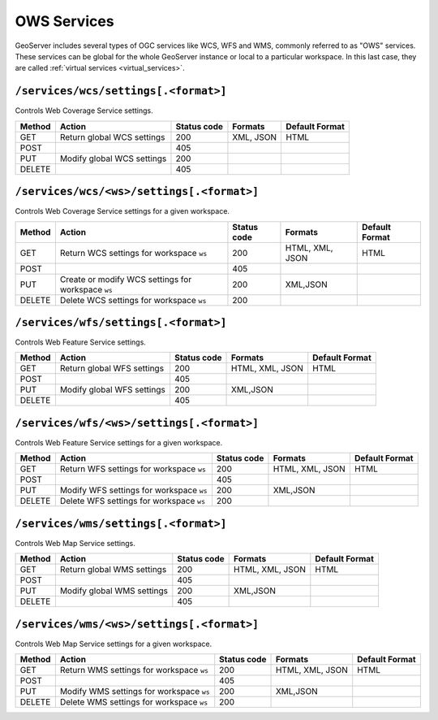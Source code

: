 .. _rest_api_services:

OWS Services
============

GeoServer includes several types of OGC services like WCS, WFS and WMS, commonly referred to as "OWS" services. These services can be global for the whole GeoServer instance or local to a particular workspace. In this last case, they are called :ref:`virtual services <virtual_services>`.

``/services/wcs/settings[.<format>]``
-------------------------------------

Controls Web Coverage Service settings.

.. list-table::
   :header-rows: 1

   * - Method
     - Action
     - Status code
     - Formats
     - Default Format
   * - GET
     - Return global WCS settings
     - 200
     - XML, JSON
     - HTML
   * - POST
     -
     - 405
     - 
     - 
   * - PUT
     - Modify global WCS settings
     - 200
     - 
     - 
   * - DELETE
     -
     - 405
     - 
     - 


``/services/wcs/<ws>/settings[.<format>]``
------------------------------------------

Controls Web Coverage Service settings for a given workspace.

.. list-table::
   :header-rows: 1

   * - Method
     - Action
     - Status code
     - Formats
     - Default Format
   * - GET
     - Return WCS settings for workspace ``ws``
     - 200
     - HTML, XML, JSON
     - HTML
   * - POST
     - 
     - 405
     -
     -
   * - PUT
     - Create or modify WCS settings for workspace ``ws``
     - 200
     - XML,JSON
     - 
   * - DELETE
     - Delete WCS settings for workspace ``ws``
     - 200
     -
     -


``/services/wfs/settings[.<format>]``
-------------------------------------

Controls Web Feature Service settings.

.. list-table::
   :header-rows: 1

   * - Method
     - Action
     - Status code
     - Formats
     - Default Format
   * - GET
     - Return global WFS settings
     - 200
     - HTML, XML, JSON
     - HTML
   * - POST
     - 
     - 405
     -
     -
   * - PUT
     - Modify global WFS settings
     - 200
     - XML,JSON
     - 
   * - DELETE
     - 
     - 405
     -
     -


``/services/wfs/<ws>/settings[.<format>]``
------------------------------------------

Controls Web Feature Service settings for a given workspace.

.. list-table::
   :header-rows: 1

   * - Method
     - Action
     - Status code
     - Formats
     - Default Format
   * - GET
     - Return WFS settings for workspace ``ws``
     - 200
     - HTML, XML, JSON
     - HTML
   * - POST
     - 
     - 405
     -
     -
   * - PUT
     - Modify WFS settings for workspace ``ws``
     - 200
     - XML,JSON
     - 
   * - DELETE
     - Delete WFS settings for workspace ``ws``
     - 200
     -
     -


``/services/wms/settings[.<format>]``
-------------------------------------

Controls Web Map Service settings.


.. list-table::
   :header-rows: 1

   * - Method
     - Action
     - Status code
     - Formats
     - Default Format
   * - GET
     - Return global WMS settings
     - 200
     - HTML, XML, JSON
     - HTML
   * - POST
     - 
     - 405
     -
     -
   * - PUT
     - Modify global WMS settings
     - 200
     - XML,JSON
     - 
   * - DELETE
     - 
     - 405
     -
     -


``/services/wms/<ws>/settings[.<format>]``
------------------------------------------

Controls Web Map Service settings for a given workspace.

.. list-table::
   :header-rows: 1

   * - Method
     - Action
     - Status code
     - Formats
     - Default Format
   * - GET
     - Return WMS settings for workspace ``ws``
     - 200
     - HTML, XML, JSON
     - HTML
   * - POST
     - 
     - 405
     -
     -
   * - PUT
     - Modify WMS settings for workspace ``ws``
     - 200
     - XML,JSON
     - 
   * - DELETE
     - Delete WMS settings for workspace ``ws``
     - 200
     -
     -

.. todo:: WPS?

